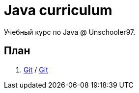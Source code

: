 = Java curriculum

Учебный курс по Java @ Unschooler97.

== План

. link:git.adoc[Git] / link:git_tasks.adoc[Git]
